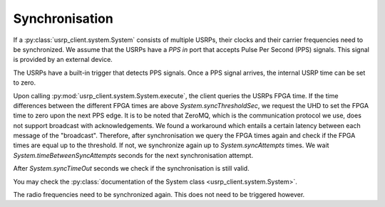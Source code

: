 Synchronisation
===============

If a :py:class:`usrp_client.system.System` consists of multiple USRPs, their clocks and their carrier frequencies
need to be synchronized. We assume that the USRPs have a `PPS in` port that accepts Pulse Per Second (PPS) signals. This signal is provided by an external device.

The USRPs have a built-in trigger that detects PPS signals. Once a PPS signal arrives,
the internal USRP time can be set to zero.

Upon calling :py:mod:`usrp_client.system.System.execute`, the client queries the USRPs FPGA time. If the time
differences between the different FPGA times are above `System.syncThresholdSec`, we request
the UHD to set the FPGA time to zero upon the next PPS edge. It is to be noted that ZeroMQ,
which is the communication protocol we use, does not support broadcast with acknowledgements.
We found a workaround which entails a certain latency between each message of the "broadcast".
Therefore, after synchronisation we query the FPGA times again and check if the FPGA times
are equal up to the threshold. If not, we synchronize again up to `System.syncAttempts` times.
We wait `System.timeBetweenSyncAttempts` seconds for the next synchronisation attempt.

After `System.syncTimeOut` seconds we check if the synchronisation is still valid.

You may check the :py:class:`documentation of the System class <usrp_client.system.System>`.

The radio frequencies need to be synchronized again. This does not need to be triggered
however.
